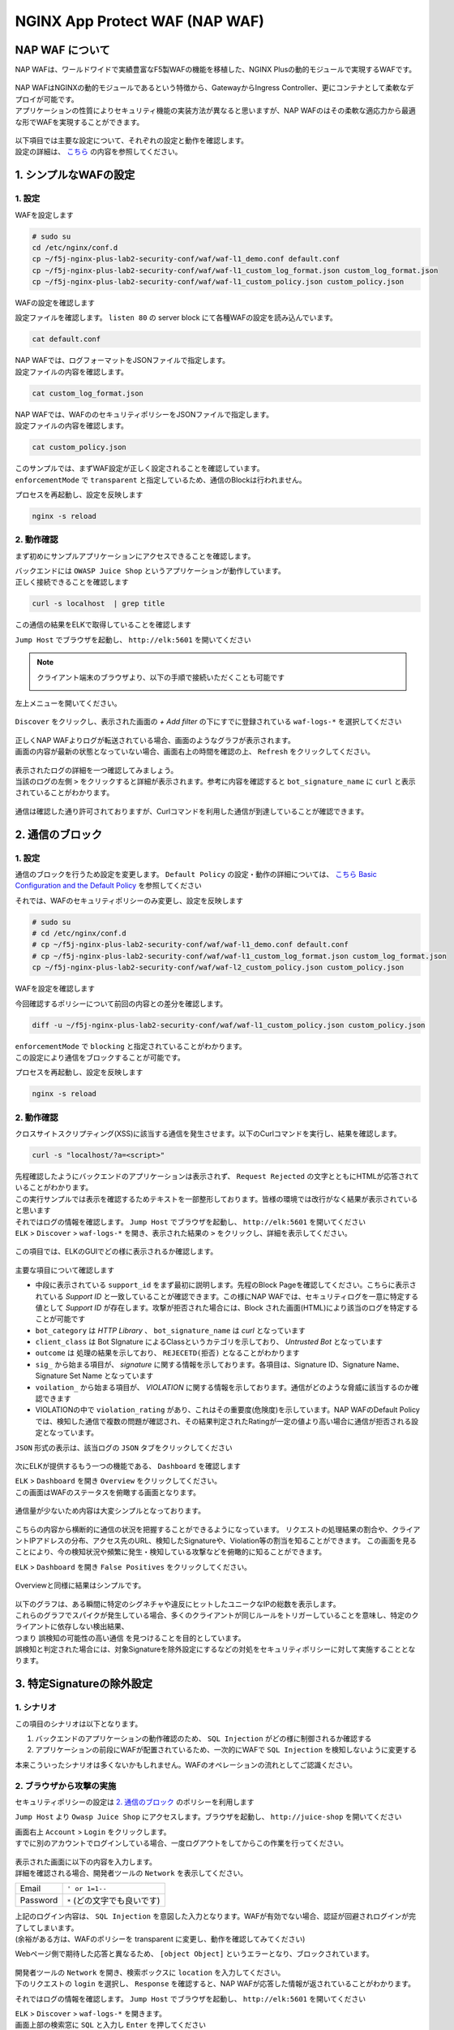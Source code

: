 NGINX App Protect WAF (NAP WAF)
#######

NAP WAF について
====

NAP WAFは、ワールドワイドで実績豊富なF5製WAFの機能を移植した、NGINX Plusの動的モジュールで実現するWAFです。

   .. image:: ./media/nap-waf.jpg
       :width: 400

| NAP WAFはNGINXの動的モジュールであるという特徴から、GatewayからIngress Controller、更にコンテナとして柔軟なデプロイが可能です。
| アプリケーションの性質によりセキュリティ機能の実装方法が異なると思いますが、NAP WAFのはその柔軟な適応力から最適な形でWAFを実現することができます。

   .. image:: ./media/nap-waf-structure.jpg
       :width: 400

| 以下項目では主要な設定について、それぞれの設定と動作を確認します。
| 設定の詳細は、 `こちら <https://docs.nginx.com/nginx-app-protect/configuration-guide/configuration/>`__ の内容を参照してください。

1. シンプルなWAFの設定
====

1. 設定
----

WAFを設定します

.. code-block:: cmdin

   # sudo su
   cd /etc/nginx/conf.d
   cp ~/f5j-nginx-plus-lab2-security-conf/waf/waf-l1_demo.conf default.conf
   cp ~/f5j-nginx-plus-lab2-security-conf/waf/waf-l1_custom_log_format.json custom_log_format.json
   cp ~/f5j-nginx-plus-lab2-security-conf/waf/waf-l1_custom_policy.json custom_policy.json


WAFの設定を確認します

設定ファイルを確認します。 ``listen 80`` の server block にて各種WAFの設定を読み込んでいます。

.. code-block:: cmdin

  cat default.conf

.. code-block:: bash
  :linenos:
  :caption: 実行結果サンプル
  :emphasize-lines: 7-10, 13

  upstream server_group {
      zone backend 64k;
      server security-backend1:80;
  }
  # waf
  server {
      listen 80;
      app_protect_enable on;
      app_protect_security_log_enable on;
      app_protect_security_log "/etc/nginx/conf.d/custom_log_format.json" syslog:server=elasticsearch:5144;
  
      location / {
          app_protect_policy_file "/etc/nginx/conf.d/custom_policy.json";
          proxy_pass http://server_group;
      }
  }
  # no waf
  server {
      listen 81;
      location / {
          proxy_pass http://server_group;
      }
  }


| NAP WAFでは、ログフォーマットをJSONファイルで指定します。
| 設定ファイルの内容を確認します。

.. code-block:: cmdin

  cat custom_log_format.json

.. code-block:: bash
  :caption: 実行結果サンプル
  :linenos:


  {
      "filter": {
          "request_type": "all"
      },
      "content": {
          "format": "default",
          "max_request_size": "any",
          "max_message_size": "10k"
      }
  }


| NAP WAFでは、WAFののセキュリティポリシーをJSONファイルで指定します。
| 設定ファイルの内容を確認します。

.. code-block:: cmdin

  cat custom_policy.json

.. code-block:: bash
  :caption: 実行結果サンプル
  :linenos:
  :emphasize-lines: 7

  {
      "policy":
      {
          "name": "policy-acceptall",
          "template": { "name": "POLICY_TEMPLATE_NGINX_BASE" },
          "applicationLanguage": "utf-8",
          "enforcementMode": "transparent"
      }
  }
  

| このサンプルでは、まずWAF設定が正しく設定されることを確認しています。
| ``enforcementMode`` で ``transparent`` と指定しているため、通信のBlockは行われません。

プロセスを再起動し、設定を反映します

.. code-block:: cmdin

  nginx -s reload


2. 動作確認
----

まず初めにサンプルアプリケーションにアクセスできることを確認します。

| バックエンドには ``OWASP Juice Shop`` というアプリケーションが動作しています。
| 正しく接続できることを確認します

.. code-block:: cmdin

  curl -s localhost  | grep title

.. code-block:: bash
  :caption: 実行結果サンプル
  :linenos:

  <title>OWASP Juice Shop</title>


この通信の結果をELKで取得していることを確認します

``Jump Host`` でブラウザを起動し、 ``http://elk:5601`` を開いてください

.. NOTE::
   クライアント端末のブラウザより、以下の手順で接続いただくことも可能です

   .. image:: ./media/udf_docker_elk.jpg
       :width: 200

左上メニューを開いてください。

   .. image:: ./media/elk-menu.jpg
       :width: 400

``Discover`` をクリックし、表示された画面の `+ Add filter` の下にすでに登録されている ``waf-logs-*`` を選択してください

   .. image:: ./media/elk-discover-waflogs.jpg
       :width: 400

| 正しくNAP WAFよりログが転送されている場合、画面のようなグラフが表示されます。
| 画面の内容が最新の状態となっていない場合、画面右上の時間を確認の上、 ``Refresh`` をクリックしてください。

   .. image:: ./media/elk-discover-waf2.jpg
       :width: 400

| 表示されたログの詳細を一つ確認してみましょう。
| 当該のログの左側 ``>`` をクリックすると詳細が表示されます。参考に内容を確認すると ``bot_signature_name`` に ``curl`` と表示されていることがわかります。

   .. image:: ./media/elk-l1-discover.jpg
       :width: 400

通信は確認した通り許可されておりますが、Curlコマンドを利用した通信が到達していることが確認できます。


2. 通信のブロック
====


1. 設定
----

通信のブロックを行うため設定を変更します。
``Default Policy`` の設定・動作の詳細については、 `こちら Basic Configuration and the Default Policy <https://docs.nginx.com/nginx-app-protect/configuration-guide/configuration/#basic-configuration-and-the-default-policy>`__ を参照してください

それでは、WAFのセキュリティポリシーのみ変更し、設定を反映します

.. code-block:: cmdin

   # sudo su
   # cd /etc/nginx/conf.d
   # cp ~/f5j-nginx-plus-lab2-security-conf/waf/waf-l1_demo.conf default.conf
   # cp ~/f5j-nginx-plus-lab2-security-conf/waf/waf-l1_custom_log_format.json custom_log_format.json
   cp ~/f5j-nginx-plus-lab2-security-conf/waf/waf-l2_custom_policy.json custom_policy.json

WAFを設定を確認します

今回確認するポリシーについて前回の内容との差分を確認します。

.. code-block:: cmdin

   diff -u ~/f5j-nginx-plus-lab2-security-conf/waf/waf-l1_custom_policy.json custom_policy.json

.. code-block:: bash
  :caption: 実行結果サンプル
  :linenos:

   --- /root/f5j-nginx-plus-lab2-security-conf/waf/waf-l1_custom_policy.json     2022-04-14 23:27:19.383236359 +0900
   +++ custom_policy.json  2022-04-14 23:21:06.978541812 +0900
   @@ -1,9 +1,9 @@
    {
        "policy":
        {
   -        "name": "acceptall",
   +        "name": "blocking",
            "template": { "name": "POLICY_TEMPLATE_NGINX_BASE" },
            "applicationLanguage": "utf-8",
   -        "enforcementMode": "transparent"
   +        "enforcementMode": "blocking"
        }
    }

| ``enforcementMode`` で ``blocking`` と指定されていることがわかります。
| この設定により通信をブロックすることが可能です。

プロセスを再起動し、設定を反映します

.. code-block:: cmdin

  nginx -s reload

2. 動作確認
----

クロスサイトスクリプティング(XSS)に該当する通信を発生させます。以下のCurlコマンドを実行し、結果を確認します。

.. code-block:: cmdin

  curl -s "localhost/?a=<script>"

.. code-block:: bash
  :caption: 実行結果サンプル
  :linenos:

  <html>
      <head>
          <title>Request Rejected</title>
      </head>
      <body>The requested URL was rejected. Please consult with your administrator.<br><br>
          Your support ID is: 935833362169160317<br><br>
          <a href='javascript:history.back();'>[Go Back]</a>
      </body>
  </html>

| 先程確認したようにバックエンドのアプリケーションは表示されず、 ``Request Rejected`` の文字とともにHTMLが応答されていることがわかります。
| この実行サンプルでは表示を確認するためテキストを一部整形しております。皆様の環境では改行がなく結果が表示されていると思います


| それではログの情報を確認します。 ``Jump Host`` でブラウザを起動し、 ``http://elk:5601`` を開いてください
| ``ELK`` > ``Discover`` > ``waf-logs-*`` を開き、表示された結果の ``>`` をクリックし、詳細を表示してください。

   .. image:: ./media/elk-l2-discover.jpg
       :width: 400

この項目では、ELKのGUIでどの様に表示されるか確認します。

   .. image:: ./media/elk-l2-discover-detail.jpg
       :width: 400

主要な項目について確認します

- 中段に表示されている ``support_id`` をまず最初に説明します。先程のBlock Pageを確認してください。こちらに表示されている `Support ID` と一致していることが確認できます。この様にNAP WAFでは、セキュリティログを一意に特定する値として `Support ID` が存在します。攻撃が拒否された場合には、Block された画面(HTML)により該当のログを特定することが可能です
- ``bot_category`` は `HTTP Library` 、 ``bot_signature_name`` は `curl` となっています
- ``client_class`` は Bot SIgnature によるClassというカテゴリを示しており、 `Untrusted Bot` となっています
- ``outcome`` は 処理の結果を示しており、 ``REJECETD(拒否)`` となることがわかります
- ``sig_`` から始まる項目が、 `signature` に関する情報を示しております。各項目は、Signature ID、Signature Name、Signature Set Name となっています
- ``voilation_`` から始まる項目が、 `VIOLATION` に関する情報を示しております。通信がどのような脅威に該当するのか確認できます
- VIOLATIONの中で ``violation_rating`` があり、これはその重要度(危険度)を示しています。NAP WAFのDefault Policyでは、検知した通信で複数の問題が確認され、その結果判定されたRatingが一定の値より高い場合に通信が拒否される設定となっています。

``JSON`` 形式の表示は、該当ログの ``JSON`` タブをクリックしてください

   .. image:: ./media/elk-l2-discover-json.jpg
       :width: 400

次にELKが提供するもう一つの機能である、 ``Dashboard`` を確認します

| ``ELK`` > ``Dashboard`` を開き ``Overview`` をクリックしてください。
| この画面はWAFのステータスを俯瞰する画面となります。

   .. image:: ./media/elk-l2-dashboard-select-overview.jpg
       :width: 400

通信量が少ないため内容は大変シンプルとなっております。

   .. image:: ./media/elk-l2-dashboard-overview.jpg
       :width: 400

こちらの内容から横断的に通信の状況を把握することができるようになっています。
リクエストの処理結果の割合や、クライアントIPアドレスの分布、アクセス先のURL、検知したSignatureや、Violation等の割当を知ることができます。
この画面を見ることにより、今の検知状況や頻繁に発生・検知している攻撃などを俯瞰的に知ることができます。


``ELK`` > ``Dashboard`` を開き ``False Positives`` をクリックしてください。

   .. image:: ./media/elk-l2-dashboard-select-falsepositive.jpg
       :width: 400

Overviewと同様に結果はシンプルです。

   .. image:: ./media/elk-l2-dashboard-falsepositive.jpg
       :width: 400

| 以下のグラフは、ある瞬間に特定のシグネチャや違反にヒットしたユニークなIPの総数を表示します。
| これらのグラフでスパイクが発生している場合、多くのクライアントが同じルールをトリガーしていることを意味し、特定のクライアントに依存しない検出結果、
| つまり ``誤検知の可能性の高い通信`` を見つけることを目的としています。
| 誤検知と判定された場合には、対象Signatureを除外設定にするなどの対処をセキュリティポリシーに対して実施することとなります。


3. 特定Signatureの除外設定
====

1. シナリオ
----

この項目のシナリオは以下となります。

1. バックエンドのアプリケーションの動作確認のため、 ``SQL Injection`` がどの様に制御されるか確認する
2. アプリケーションの前段にWAFが配置されているため、一次的にWAFで ``SQL Injection`` を検知しないように変更する

本来こういったシナリオは多くないかもしれません。WAFのオペレーションの流れとしてご認識ください。

2. ブラウザから攻撃の実施
----

セキュリティポリシーの設定は `2. 通信のブロック <https://f5j-nginx-plus-lab2-security.readthedocs.io/en/latest/class1/module03/module03.html#id3>`__ のポリシーを利用します

``Jump Host`` より ``Owasp Juice Shop`` にアクセスします。ブラウザを起動し、 ``http://juice-shop`` を開いてください

| 画面右上 ``Account`` > ``Login`` をクリックします。
| すでに別のアカウントでログインしている場合、一度ログアウトをしてからこの作業を行ってください。

   .. image:: ./media/owasp-js-login-injection.jpg
       :width: 400

| 表示された画面に以下の内容を入力します。
| 詳細を確認される場合、開発者ツールの ``Network`` を表示してください。

+----------+------------------------------+
| Email    | ``' or 1=1--``               |
+----------+------------------------------+
| Password | ``*`` (どの文字でも良いです) |
+----------+------------------------------+

| 上記のログイン内容は、 ``SQL Injection`` を意図した入力となります。WAFが有効でない場合、認証が回避されログインが完了してしまいます。
| (余裕がある方は、WAFのポリシーを transparent に変更し、動作を確認してみてください)

Webページ側で期待した応答と異なるため、 ``[object Object]`` というエラーとなり、ブロックされています。

   .. image:: ./media/owasp-js-login-injection-block.jpg
       :width: 400

| 開発者ツールの ``Network`` を開き、検索ボックスに ``location`` を入力してください。
| 下のリクエストの ``login`` を選択し、 ``Response`` を確認すると、NAP WAFが応答した情報が返されていることがわかります。

それではログの情報を確認します。 ``Jump Host`` でブラウザを起動し、 ``http://elk:5601`` を開いてください

| ``ELK`` > ``Discover`` > ``waf-logs-*`` を開きます。
| 画面上部の検索窓に ``SQL`` と入力し ``Enter`` を押してください

表示された結果の ``>`` をクリックし、詳細を表示してください。

   .. image:: ./media/elk-overview-sqli-signatureids.jpg
       :width: 400

内容を確認すると、 ``SQL Injection`` として検知され通信がブロックされたことがわかります。

次に画面で ``sig_ids`` を検索し、右側に表示されている内容をご確認ください

.. code-block:: bash
  :caption: 表示結果例
  :linenos:

  200002147, 200002419, 200002883, 200002476, 200015112

後ほどURL Pathの情報も利用いたしますので ``uri`` の欄に表示される内容をご確認ください

.. code-block:: bash
  :caption: 表示結果例
  :linenos:

  /rest/user/login

3. 設定
----

SQL Injection を許可する設定を行います。
WAFのセキュリティポリシーを変更し、設定を反映します

.. code-block:: cmdin

   # sudo su
   # cd /etc/nginx/conf.d
   # cp ~/f5j-nginx-plus-lab2-security-conf/waf/waf-l1_demo.conf default.conf
   # cp ~/f5j-nginx-plus-lab2-security-conf/waf/waf-l1_custom_log_format.json custom_log_format.json
   cp ~/f5j-nginx-plus-lab2-security-conf/waf/waf-l3_custom_policy.json custom_policy.json

WAFを設定を確認します

今回確認するポリシーについて前回の内容との差分を確認します。

.. code-block:: cmdin

   diff -u ~/f5j-nginx-plus-lab2-security-conf/waf/waf-l2_custom_policy.json custom_policy.json

.. code-block:: bash
  :caption: 実行結果サンプル
  :linenos:

   --- /root/f5j-nginx-plus-lab2-security-conf/waf/waf-l2_custom_policy.json     2022-04-14 23:27:46.608110394 +0900
   +++ custom_policy.json  2022-04-19 16:53:25.046672699 +0900
   @@ -1,9 +1,31 @@
    {
        "policy":
        {
   -        "name": "blocking",
   +        "name": "disable-sqli-signatures",
            "template": { "name": "POLICY_TEMPLATE_NGINX_BASE" },
            "applicationLanguage": "utf-8",
   -        "enforcementMode": "blocking"
   +        "enforcementMode": "blocking",
   +       "signatures": [
   +           {
   +                "signatureId": 200002147,
   +                "enabled": false
   +           },
   +           {
   +                "signatureId": 200002419,
   +                "enabled": false
   +           },
   +           {
   +                "signatureId": 200002883,
   +                "enabled": false
   +           },
   +           {
   +                "signatureId": 200002476,
   +                "enabled": false
   +           },
   +           {
   +                "signatureId": 200015112,
   +                "enabled": false
   +           }
   +       ]
        }
    }


``signatures`` に 先程確認した各Signatureが、 ``"enabled": false`` と指定されていることがわかります。
表示されている ``signatureID`` が先程画面で確認した内容と一致していることを確認してください。

この設定により通信をブロックすることが可能です。

プロセスを再起動し、設定を反映します

.. code-block:: cmdin

  nginx -s reload

4. 動作確認
----

``Jump Host`` より ``Owasp Juice Shop`` にアクセスします。ブラウザを起動し、 ``http://juice-shop`` を開いてください

| 画面右上 ``Account`` > ``Login`` をクリックします。
| すでに別のアカウントでログインしている場合、一度ログアウトをしてからこの作業を行ってください。

   .. image:: ./media/owasp-js-login-injection.jpg
       :width: 400

表示された画面に以下の内容を入力します。

+----------+------------------------------+
| Email    | ``' or 1=1--``               |
+----------+------------------------------+
| Password | ``*`` (どの文字でも良いです) |
+----------+------------------------------+

ログインが完了し、TOPページが表示されました。画面右上 ``Account`` をクリックすると、 ``SQL Injection`` により認証を回避し、 ``admin@...`` でログインできていることが確認できます。
（SQL Injection の攻撃が成功した状態です）

   .. image:: ./media/owasp-js-login-injection-successed.jpg
       :width: 400

.. NOTE::
    | このサーバはセキュリティハックのトレーニング用のアプリケーションとなります。
    | 様々な操作が、セキュリティに関する操作に該当する場合があり、POP Upで得点を獲得した
    | 情報が表示されますが無視してください

    .. image:: ./media/owasp-juiceshop-js-popup.jpg
       :width: 400


それではログの情報を確認します。 ``Jump Host`` でブラウザを起動し、 ``http://elk:5601`` を開いてください

``ELK`` > ``Discover`` > ``waf-logs-*`` を開きます。
画面上部の検索窓に ``SQL`` と入力し ``Enter`` を押してください

   .. image:: ./media/elk-discover-waflogs.jpg
       :width: 400

ログを検索いただくと、直前に接続した内容は ``SQL Injection`` としての表示が無いかと思います。

   .. image:: ./media/elk-overview-exclude-sqli.jpg
       :width: 400

| 次に先程確認したURLを検索箇所に入力して状態を確認します。
| 画面上部の ``+Add filter`` をクリックし、画面に表示される項目に以下の内容を入力し　``Save`` をクリックしてください。

+---------+----------------------+
|Field    | ``uri``              |
+---------+----------------------+
|Operator | ``is``               |
+---------+----------------------+
|Vsalue   | ``/rest/user/login`` |
+---------+----------------------+

表示された結果の ``>`` をクリックし、詳細を表示してください。

   .. image:: ./media/elk-overview-exclude-sqli2.jpg
       :width: 400

表示結果を確認すると、uri として該当するログであることがわかります。また ``outcome`` が ``PASSED`` となり許可されていること、 ``sig_ids`` は ``該当なし(N/A)`` であることが確認できます。

4. Custom Blocking Page
====

| 先程SQL InjectionをWAFでBlockしたさい、SPA(Sinagle Page Application) である ``OWASP Juice Shop`` では内容の推察ができない内容となっていました。
| Blockの際に表示される情報を変更し、利用者にとってわかりやすくなるように設定をします

1. 設定
----

Custom Block Pageの設定を行います。
WAFのセキュリティポリシーを変更し、設定を反映します

.. code-block:: cmdin

   # sudo su
   # cd /etc/nginx/conf.d
   # cp ~/f5j-nginx-plus-lab2-security-conf/waf/waf-l1_demo.conf default.conf
   # cp ~/f5j-nginx-plus-lab2-security-conf/waf/waf-l1_custom_log_format.json custom_log_format.json
   cp ~/f5j-nginx-plus-lab2-security-conf/waf/waf-l4_custom_policy.json custom_policy.json

WAFを設定を確認します

今回確認するポリシーについて前回の内容との差分を確認します。

.. code-block:: cmdin

   diff -u ~/f5j-nginx-plus-lab2-security-conf/waf/waf-l2_custom_policy.json custom_policy.json

.. code-block:: bash
  :caption: 実行結果サンプル
  :linenos:

   --- /root/f5j-nginx-plus-lab2-security-conf/waf/waf-l2_custom_policy.json     2022-04-20 10:00:50.107946293 +0900
   +++ custom_policy.json  2022-04-20 14:07:56.299902065 +0900
   @@ -1,9 +1,17 @@
    {
        "policy":
        {
   -        "name": "blocking",
   +        "name": "custom-blockingpage",
            "template": { "name": "POLICY_TEMPLATE_NGINX_BASE" },
            "applicationLanguage": "utf-8",
   -        "enforcementMode": "blocking"
   +        "enforcementMode": "blocking",
   +        "response-pages": [
   +            {
   +                "responseContent": "Attack is detected ID: <%TS.request.ID()%>",
   +                "responseHeader": "HTTP/1.1 401 UnauthorizedK\r\nCache-Control: no-cache\r\nPragma: no-cache\r\nConnection: close",
   +                "responseActionType": "custom",
   +                "responsePageType": "default"
   +            }
   +        ]
        }
    }


| ``response-pages`` に Custom Pageを指定しています。
| ``responseContent`` Block時の応答を HTML で記述することが可能です。
| 今回のアプリケーションに合わせ、 ``responseContent`` 、 ``responseHeader`` を指定しています。

プロセスを再起動し、設定を反映します

.. code-block:: cmdin

  nginx -s reload

2. 動作確認
----

``Jump Host`` より ``Owasp Juice Shop`` にアクセスします。ブラウザを起動し、 ``http://juice-shop`` を開いてください

| 画面右上 ``Account`` > ``Login`` をクリックします。
| すでに別のアカウントでログインしている場合、一度ログアウトをしてからこの作業を行ってください。

   .. image:: ./media/owasp-js-login-injection.jpg
       :width: 400

表示された画面に以下の内容を入力します。

+----------+--------------------------+
| Email    | ' or 1=1--               |
+----------+--------------------------+
| Password | * (どの文字でも良いです) |
+----------+--------------------------+

| エラーでブロックされるため、ログインは行われません。
| 画面には赤文字で ``Attack is detected ID: **support ID**`` が表示されており、セキュリティポリシーで指定した内容となっていることが確認できます。

   .. image:: ./media/owasp-js-login-custom-blockpage.jpg
       :width: 400

ログを確認すると、 ``SQL Injeciton`` の動作確認と同様の内容が確認できます。

| ``Jump Host`` でブラウザを起動し、 ``http://elk:5601`` を開いてください。
| ``ELK`` > ``Discover`` > ``waf-logs-*`` を開きます。
| 画面上部の検索窓に ``SQL`` と入力し ``Enter`` を押してください。
| ``SQL Injection`` として検知され通信がブロックされたことがわかります。

   .. image:: ./media/elk-overview-sqli-custom-blockpage.jpg
       :width: 400


5. Sensitive Parameter
====

アプリケーションとの通信で重要なデータを取り扱う場合があります。
それらの情報を扱うパラメータを ``sensitive parameter`` に指定することでログやリクエストで情報をマスクすることが可能です

1. 設定
----

sensitive parameterの設定を行います。
WAFのセキュリティポリシーを変更し、設定を反映します

.. code-block:: cmdin

   # sudo su
   # cd /etc/nginx/conf.d
   # cp ~/f5j-nginx-plus-lab2-security-conf/waf/waf-l1_demo.conf default.conf
   # cp ~/f5j-nginx-plus-lab2-security-conf/waf/waf-l1_custom_log_format.json custom_log_format.json
   cp ~/f5j-nginx-plus-lab2-security-conf/waf/waf-l5_custom_policy.json custom_policy.json

WAFを設定を確認します

今回確認するポリシーについて前回の内容との差分を確認します。

.. code-block:: cmdin

   diff -u ~/f5j-nginx-plus-lab2-security-conf/waf/waf-l2_custom_policy.json custom_policy.json

.. code-block:: bash
  :caption: 実行結果サンプル
  :linenos:

   --- /root/f5j-nginx-plus-lab2-security-conf/waf/waf-l2_custom_policy.json     2022-04-20 10:00:50.107946293 +0900
   +++ custom_policy.json  2022-04-20 17:24:28.367618648 +0900
   @@ -1,9 +1,14 @@
    {
        "policy":
        {
   -        "name": "blocking",
   +        "name": "sensitive-parameter",
            "template": { "name": "POLICY_TEMPLATE_NGINX_BASE" },
            "applicationLanguage": "utf-8",
   -        "enforcementMode": "blocking"
   +        "enforcementMode": "blocking",
   +        "sensitive-parameters": [
   +            {
   +                "name": "mypass"
   +            }
   +        ]
        }
    }


``sensitive-parameter`` として ``mypass`` を指定しています。指定のパラメータについては情報がマスクされます

プロセスを再起動し、設定を反映します

.. code-block:: cmdin

  nginx -s reload

2. 動作確認
----

Curl コマンドを使ってリクエストを送信します。 ``mypass`` というパラメータに対し、 ``dummy`` という値を指定しています。

.. code-block:: cmdin

  curl -s "localhost/?mypass=dummy" | grep title

.. code-block:: bash
  :caption: 実行結果サンプル
  :linenos:

  <title>OWASP Juice Shop</title>

通信はエラーなく終了しました。

| ログを確認します。 ``Jump Host`` でブラウザを起動し、 ``http://elk:5601`` を開いてください。
| ``ELK`` > ``Discover`` > ``waf-logs-*`` を開きます。

   .. image:: ./media/elk-discover-waflogs.jpg
       :width: 400

画面上部の検索窓に ``mypass`` と入力し ``Enter`` を押してください。

   .. image:: ./media/elk-discover-mypass.jpg
       :width: 400

該当の通信が表示されています。通信の詳細を確認すると ``request`` でURIの情報が確認でき、
パラメータとして指定した ``mypass`` の値がマスクされていることがわかります。

この様に、sensitive-parameter を利用することで、対象の値をマスクすることが可能です。


6. 特定パラメータの制御
====

Sensitive Parameterの他、NAP WAFではより詳細な制御をすることが可能です。

1. 事前動作確認
----

`Tips1. アカウントの登録 <https://f5j-nginx-plus-lab2-security.readthedocs.io/en/latest/class1/module03/module03.html#tips1>`__ の手順に従ってテスト用アカウントを作成してください。

作成後、画面右上 ``Account`` > ``test@example.com(作成したユーザのメールアドレス)`` をクリックし、 ``User Profile`` を開いてください。
ここではユーザの名称や、ユーザのアイコンとなる画像をアップロードすることが可能です。

ブラウザの右上 ``︙`` > ``More tools`` > ``Developer tools`` を開きます。
表示された ``Developer tools`` の ``Network`` タブを開き、通信の状況を取得します。

   .. image:: ./media/chrome-developer-tool.jpg
       :width: 400

| ``Username`` に ``dummyname`` を入力し、 ``Set Username`` をクリックし、動作を確認してください。
| ``Developer tools`` の検索窓に ``profile`` と入力し、 ``Status`` が ``30x`` の行をクリックしてください

   .. image:: ./media/chrome-setusername.jpg
       :width: 400

``Payload`` のタブを開くと、Form Data で ``username: dummyname`` が送付されていることが確認できます。
このUsername欄は、様々な特殊文字など自由に入力することが可能です。入力値を意図した様に制御するようWAFのポリシーを設定します。

2. 設定
----

| Parameterの設定を行います。
| WAFのセキュリティポリシーを変更し、設定を反映します

| Parameterのセキュリティポリシーは様々なVIOLATIONが関係します。
| 制御の内容に応じてVIOLATIONを有効にする場合がありますので、サンプルをよく確認して設定してください

- 設定サンプル: `User-Defined Parameters <https://docs.nginx.com/nginx-app-protect/configuration-guide/configuration/#user-defined-parameters>`__
- VIOLATIONの意味: `Supported Violations <https://docs.nginx.com/nginx-app-protect/configuration-guide/configuration/#supported-violations>`__

.. code-block:: cmdin

   # sudo su
   # cd /etc/nginx/conf.d
   # cp ~/f5j-nginx-plus-lab2-security-conf/waf/waf-l1_demo.conf default.conf
   # cp ~/f5j-nginx-plus-lab2-security-conf/waf/waf-l1_custom_log_format.json custom_log_format.json
   cp ~/f5j-nginx-plus-lab2-security-conf/waf/waf-l6_custom_policy.json custom_policy.json

WAFを設定を確認します

今回確認するポリシーについて前回の内容との差分を確認します。

.. code-block:: cmdin

   diff -u ~/f5j-nginx-plus-lab2-security-conf/waf/waf-l2_custom_policy.json custom_policy.json

.. code-block:: bash
  :caption: 実行結果サンプル
  :linenos:

   --- /root/f5j-nginx-plus-lab2-security-conf/waf/waf-l2_custom_policy.json     2022-04-20 10:00:50.107946293 +0900
   +++ custom_policy.json  2022-04-21 00:27:37.705482111 +0900
   @@ -1,9 +1,93 @@
    {
        "policy":
        {
   -        "name": "blocking",
   +        "name": "parameter",
            "template": { "name": "POLICY_TEMPLATE_NGINX_BASE" },
            "applicationLanguage": "utf-8",
   -        "enforcementMode": "blocking"
   +        "enforcementMode": "blocking",
   +       "blocking-settings": {
   +           "violations": [
   +               {
   +                   "name": "VIOL_PARAMETER_STATIC_VALUE",
   +                   "alarm": true,
   +                   "block": true
   +               },
   +               {
   +                   "name": "VIOL_PARAMETER_VALUE_LENGTH",
   +                   "alarm": true,
   +                   "block": true
   +               },
   +               {
   +                   "name": "VIOL_PARAMETER_NUMERIC_VALUE",
   +                   "alarm": true,
   +                   "block": true
   +               },
   +               {
   +                   "name": "VIOL_PARAMETER_DATA_TYPE",
   +                   "alarm": true,
   +                   "block": true
   +               },
   +               {
   +                   "name": "VIOL_PARAMETER_VALUE_METACHAR",
   +                   "alarm": true,
   +                   "block": true
   +               },
   +               {
   +                   "name": "VIOL_PARAMETER_NAME_METACHAR",
   +                   "alarm": true,
   +                   "block": true
   +               },
   +               {
   +                   "name": "VIOL_PARAMETER_VALUE_BASE64",
   +                   "alarm": true,
   +                   "block": true
   +               },
   +               {
   +                   "name": "VIOL_PARAMETER",
   +                   "alarm": true,
   +                   "block": true
   +               },
   +               {
   +                   "name": "VIOL_PARAMETER_MULTIPART_NULL_VALUE",
   +                   "alarm": true,
   +                   "block": true
   +               },
   +               {
   +                   "name": "VIOL_PARAMETER_LOCATION",
   +                   "alarm": true,
   +                   "block": true
   +               }
   +            ]
   +        },
   +        "parameters": [
   +            {
   +                "name": "username",
   +                "type": "explicit",
   +                "valueType": "user-input",
   +               "dataType": "alpha-numeric",
   +               "decodeValueAsBase64": "required",
   +                "parameterLocation": "form-data",
   +               "checkMaxValueLength": true,
   +               "checkMinValueLength": true,
   +               "maximumLength": 5,
   +               "minimumLength": 0,
   +                "urls": [
   +                    {
   +                        "method": "*",
   +                        "name": "/profile",
   +                        "type": "explicit",
   +                        "wildcardOrder": 1
   +                    }
   +               ]
   +            }
   +        ],
   +       "response-pages": [
   +            {
   +                "responseContent": "Attack is detected ID: <%TS.request.ID()%><br>Redirect in 5 sec... <script>setTimeout(function(){location.href='/profile'},5000);</script>",
   +                "responseHeader": "HTTP/1.1 200",
   +                "responseActionType": "custom",
   +                "responsePageType": "default"
   +            }
   +        ]
        }
    }

- ``blocking-settings`` の ``violations`` で、パラメータ制御に関連する VIOLATION を有効にしています
- ``parameters`` でパラメータ制御の設定をしています。今回対象となるパラメータは ``username`` で ``最大文字数(maximumLength)`` 、 入力値を ``アルファベットと数字(dataType)`` を指定しています。
- ``response-pages`` で エラーページを指定します。条件で拒否対象と判定された場合、自動的にリダイレクトするようにしています

プロセスを再起動し、設定を反映します

.. code-block:: cmdin

  nginx -s reload

3. 動作確認
----

1. 長い名前の入力

``Username`` に ``longname`` を入力します。
エラーページは5秒のみの表示となりますので、Support ID を取得する場合には注意ください。

   .. image:: ./media/chrome-setusername-longname.jpg
       :width: 400

ログを確認します。 ``Jump Host`` でブラウザを起動し、 ``http://elk:5601`` を開いてください。

``ELK`` > ``Discover`` > ``waf-logs-*`` を開きます。

   .. image:: ./media/elk-discover-waflogs.jpg
       :width: 400

画面上部の検索窓に ``support_id **画面に表示されたsupport ID**`` と入力し ``Enter`` を押してください。

   .. image:: ./media/elk-discover-longname.jpg
       :width: 400

該当の通信が表示されています。

- ``username`` に ``longname`` が入力されています
- ``violations`` に、 ``Illegal parameter value length`` と表示されています

この様に、文字列の長さを指定することで想定外の入力値を制御することが可能です。


2. 許可されない文字の入力

``Username`` に 許可されない文字列 ``a@!b`` を入力します。
エラーページは5秒のみの表示となりますので、Support ID を取得する場合には注意ください。

   .. image:: ./media/chrome-setusername-nonalphanum.jpg
       :width: 400

ログを確認します。 ``Jump Host`` でブラウザを起動し、 ``http://elk:5601`` を開いてください。

``ELK`` > ``Discover`` > ``waf-logs-*`` を開きます。
画面上部の検索窓に ``support_id **画面に表示されたsupport ID**`` と入力し ``Enter`` を押してください。

   .. image:: ./media/elk-discover-nonalphanum.jpg
       :width: 400

該当の通信が表示されています。
ログの内容を確認すると、 ``username`` に ``a@!b`` が入力され、 ``violations`` に、 ``Illegal Base64 value`` と表示されていることがわかります。

この様に、文字列のタイプを指定することで想定外の入力値を制御することが可能です。


7. Bot Clientの確認
====

NAP WAFはBot Signatureを持ち、クライアントが操作するツール以外に、Google等に代表される各サイトをクロールするツールに置いても判定・制御することが可能です。

1. 設定
----

Botの設定を行います。
WAFのセキュリティポリシーを変更し、設定を反映します

.. code-block:: cmdin

   # sudo su
   # cd /etc/nginx/conf.d
   # cp ~/f5j-nginx-plus-lab2-security-conf/waf/waf-l1_demo.conf default.conf
   # cp ~/f5j-nginx-plus-lab2-security-conf/waf/waf-l1_custom_log_format.json custom_log_format.json
   cp ~/f5j-nginx-plus-lab2-security-conf/waf/waf-l7_custom_policy.json custom_policy.json

WAFを設定を確認します

今回確認するポリシーについて前回の内容との差分を確認します。

.. code-block:: cmdin

   diff -u ~/f5j-nginx-plus-lab2-security-conf/waf/waf-l2_custom_policy.json custom_policy.json

.. code-block:: bash
  :caption: 実行結果サンプル
  :linenos:

   --- /root/f5j-nginx-plus-lab2-security-conf/waf/waf-l2_custom_policy.json     2022-04-20 10:00:50.107946293 +0900
   +++ custom_policy.json  2022-04-21 00:49:07.276916732 +0900
   @@ -1,9 +1,30 @@
    {
        "policy":
        {
   -        "name": "blocking",
   +        "name": "bot-signature",
            "template": { "name": "POLICY_TEMPLATE_NGINX_BASE" },
            "applicationLanguage": "utf-8",
   -        "enforcementMode": "blocking"
   +        "enforcementMode": "blocking",
   +       "bot-defense": {
   +            "settings": {
   +                "isEnabled": true
   +            },
   +            "mitigations": {
   +                "classes": [
   +                    {
   +                        "name": "trusted-bot",
   +                        "action": "alarm"
   +                    },
   +                    {
   +                        "name": "untrusted-bot",
   +                        "action": "block"
   +                    },
   +                    {
   +                        "name": "malicious-bot",
   +                        "action": "block"
   +                    }
   +                ]
   +            }
   +        }
        }
    }



このラボでCurlコマンドによる疎通確認を行っている箇所があります。

| デフォルトのセキュリティポリシーであればCurlコマンドはブロックされず、コンテンツの取得が可能です。
| ただし、Curlはブラウザなどとは異なり ``Untrusted Bot`` というクラスに分類されます。

今回の設定では、 ``Untrusted Bot`` を ``Block`` に変更します。

疎通確認で、 ``Curl`` と ``ブラウザ`` の双方から接続を行い、挙動を確認します

プロセスを再起動し、設定を反映します

.. code-block:: cmdin

  nginx -s reload

2. 動作確認
----

Curl コマンドを使ってリクエストを送信します。 

.. code-block:: cmdin

  curl -s "localhost/" | grep title

.. code-block:: bash
  :caption: 実行結果サンプル
  :linenos:

  <html>
      <head>
        <title>Request Rejected</title>
      </head>
      <body>The requested URL was rejected. Please consult with your administrator.<br><br>
        Your support ID is: 16452723180063667004<br><br>
        <a href='javascript:history.back();'>[Go Back]</a>
      </body>
  </html>


ログを確認します。 ``Jump Host`` でブラウザを起動し、 ``http://elk:5601`` を開いてください。

``ELK`` > ``Discover`` > ``waf-logs-*`` を開きます。
画面上部の検索窓に ``support_id **画面に表示されたsupport ID**`` と入力し ``Enter`` を押してください。

   .. image:: ./media/elk-discover-botsig.jpg
       :width: 400

該当の通信が表示されています。

- ``bot_category`` が ``HTTP Library`` 、 ``bot_signature_name`` が ``curl`` 、 ``client_class`` が ``Untrusted Bot`` となっています
- ``outcome`` が ``REJECTED`` となっています。このことから通信が拒否されたことがわかります
- ``violations`` が ``Bot Client Detected`` となっていることから、Botの判定によって通信が拒否されたと判断できます


次にブラウザでTopページにアクセスしてください


ブラウザの場合、通信はエラーなく終了しました。

ログを確認します。
画面上部の検索窓に ``client_class Browser`` と入力し ``Enter`` を押してください。

   .. image:: ./media/elk-discover-botsig.jpg
       :width: 400

ブラウザを通じてアクセスした場合、様々な通信が行われます。
今回はBotとの比較が主な目的となりますので、適当なログを選択いただければ問題ありません。

- ``bot_***`` に関する項目に情報がなく、 ``N/A`` となっています
- ``client_application`` が ``Chrome`` 、 ``client_class`` が ``Browser`` となっています

この様に、Curlコマンドとブラウザで接続した場合にはそれぞれ別のクライアントであることが識別されており、
Bot Signatureを利用することでNAP WAFが持つBot Signatureの機能により通信の制御が可能です


8. IPアドレスによる制御
====

IPアドレスによる制御を行い、NAP WAFの機能で制御を行い、同様にログを確認することができます。

1. 設定
----

Botの設定を行います。
WAFのセキュリティポリシーを変更し、設定を反映します

.. code-block:: cmdin

   # sudo su
   # cd /etc/nginx/conf.d
   # cp ~/f5j-nginx-plus-lab2-security-conf/waf/waf-l1_demo.conf default.conf
   # cp ~/f5j-nginx-plus-lab2-security-conf/waf/waf-l1_custom_log_format.json custom_log_format.json
   cp ~/f5j-nginx-plus-lab2-security-conf/waf/waf-l8_custom_policy.json custom_policy.json

WAFを設定を確認します

今回確認するポリシーについて前回の内容との差分を確認します。

.. code-block:: cmdin

   diff -u ~/f5j-nginx-plus-lab2-security-conf/waf/waf-l2_custom_policy.json custom_policy.json

.. code-block:: bash
  :caption: 実行結果サンプル
  :linenos:

   --- /root/f5j-nginx-plus-lab2-security-conf/waf/waf-l2_custom_policy.json     2022-04-20 10:00:50.107946293 +0900
   +++ custom_policy.json  2022-04-21 08:38:00.828843367 +0900
   @@ -1,9 +1,16 @@
    {
        "policy":
        {
   -        "name": "blocking",
   +        "name": "iplist",
            "template": { "name": "POLICY_TEMPLATE_NGINX_BASE" },
            "applicationLanguage": "utf-8",
   -        "enforcementMode": "blocking"
   +        "enforcementMode": "blocking",
   +        "whitelist-ips": [
   +            {
   +                "blockRequests": "always",
   +                "ipAddress": "10.0.0.0",
   +                "ipMask": "255.0.0.0"
   +            }
   +        ]
        }
    }

``whitelist-ips`` で許可するIPアドレスを指定しています

プロセスを再起動し、設定を反映します

.. code-block:: cmdin

  nginx -s reload

2. 動作確認
----

Curl コマンドを使ってリクエストを送信します。 

.. code-block:: cmdin

  curl -s "localhost/" | grep title

.. code-block:: bash
  :caption: 実行結果サンプル
  :linenos:

  <title>OWASP Juice Shop</title>

Curlコマンドではローカルホストへアクセスしており、正常が完了した個をお確認できます。

ブラウザでアクセスします。通信がブロックされました。

   .. image:: ./media/chrome-ips-blocked.jpg
       :width: 400


ログを確認します。 ``Jump Host`` でブラウザを起動し、 ``http://elk:5601`` を開いてください。

``ELK`` > ``Discover`` > ``waf-logs-*`` を開きます。

   .. image:: ./media/elk-discover-waflogs.jpg
       :width: 400

画面上部の検索窓に ``support_id **画面に表示されたsupport ID**`` と入力し ``Enter`` を押してください。

   .. image:: ./media/elk-discover-ips.jpg
       :width: 400

該当の通信が表示されています。
- ``ip_client`` が ``10.1.1.4`` となっており設定の内容に該当することがわかります
- ``outcome`` が ``REJECTED`` となり通信が拒否されています
- ``violations`` に IPアドレスがリストに含まれていると記載があります

特定のIPアドレスに対して制御することができます

9. Signatureのアップデート
====

NAP WAFのSignatureは頻繁にアップデートされます。
Signatureのアップデートはインストール時に確認いただいた通り、各種OSのパッケージ管理コマンドを通じて管理を頂きます。

以下が参考の確認結果です。

.. code-block:: bash
  :linenos:

   # dpkg-query -l | grep app-protect

   ii  app-protect                        25+3.671.0-1~focal                    amd64        App-Protect package for Nginx Plus, Includes all of the default files and examples. Nginx App Protect provides web application firewall (WAF) security protection for your web applications, including OWASP Top 10 attacks.
   ii  app-protect-attack-signatures      2021.11.16-1~focal                    amd64        Attack Signature Updates for App-Protect
   ii  app-protect-common                 8.12.1-1~focal                        amd64        NGINX App Protect
   ii  app-protect-compiler               8.12.1-1~focal                        amd64        Control-plane(aka CP) for waf-general debian
   ii  app-protect-dos                    25+2.0.1-1~focal                      amd64        Nginx DoS protection
   ii  app-protect-engine                 8.12.1-1~focal                        amd64        NGINX App Protect
   ii  app-protect-plugin                 3.671.0-1~focal                       amd64        NGINX App Protect plugin

このコマンドの出力結果では、Signatureは ``2021/11/16`` のものであることがわかります

インストール可能なパッケージを Ubuntu で確認する方法は以下です。

.. code-block:: bash
  :linenos:

   # apt list app-protect -a
   Listing... Done
   app-protect/stable,now 26+3.796.0-1~focal amd64 [installed]
   app-protect/stable 26+3.780.1-1~focal amd64
   app-protect/stable 25+3.760.0-1~focal amd64
   app-protect/stable 25+3.733.0-1~focal amd64
   app-protect/stable 25+3.671.0-1~focal amd64
   app-protect/stable 24+3.639.0-1~focal amd64
   app-protect/stable 24+3.612.0-1~focal amd64
   app-protect/stable 24+3.583.0-1~focal amd64
   app-protect/stable 24+3.512.0-1~focal amd64
   app-protect/stable 23+3.462.0-1~focal amd64
   
   # apt list app-protect-attack-signatures -a
   Listing... Done
   app-protect-attack-signatures/stable,now 2022.04.10-1~focal amd64 [installed]
   app-protect-attack-signatures/stable 2022.03.31-1~focal amd64
   app-protect-attack-signatures/stable 2022.03.23-1~focal amd64
   app-protect-attack-signatures/stable 2022.03.15-1~focal amd64
   app-protect-attack-signatures/stable 2022.03.02-1~focal amd64
   app-protect-attack-signatures/stable 2022.02.24-1~focal amd64
   app-protect-attack-signatures/stable 2022.02.15-1~focal amd64
   app-protect-attack-signatures/stable 2022.02.08-1~focal amd64
   app-protect-attack-signatures/stable 2022.02.01-1~focal amd64
   app-protect-attack-signatures/stable 2022.01.25-1~focal amd64
   app-protect-attack-signatures/stable 2022.01.12-1~focal amd64
   app-protect-attack-signatures/stable 2022.01.04-1~focal amd64
   ** 省略 **

| NAP WAFのSignatureは、そのSignatureがリリースした時点にサポートされるNGINX PlusとNAP WAF、そしてその後にリリースされるNGINX PlusとNAP WAFで動作します。
| つまり、Signatureがリリースした時点の前にサポートされていたNGINX PlusとNAP WAFでは動作しません。
| 最新のSignatureを利用するためには、その時点でサポートされているNGINX PlusとNAP WAFにアップグレードする必要があります。

参考に、Attack Signatureをダウングレードする手順を以下に示します

`NAP WAFのドキュメント <https://docs.nginx.com/nginx-app-protect/>`__ の ``Releases`` を見ると、このパッケージは ``March 9, 2022`` リリースされたものであることがわかります。

Versionを指定してSignatureをインストールします。(この例では、古いSignatureを選択します)

.. code-block:: bash
  :linenos:

  # apt install app-protect-attack-signatures=2022.03.15-1~focal

  ** 省略 **
  Unpacking app-protect-attack-signatures (2022.03.15-1~focal) over (2022.04.10-1~focal) ...
  Setting up app-protect-attack-signatures (2022.03.15-1~focal) ...
  In order for the signature update to take effect, NGINX must be reloaded.

  #  apt list app-protect-attack-signatures -a
  Listing... Done
  app-protect-attack-signatures/stable 2022.04.10-1~focal amd64 [upgradable from: 2022.03.15-1~focal]
  app-protect-attack-signatures/stable 2022.03.31-1~focal amd64
  app-protect-attack-signatures/stable 2022.03.23-1~focal amd64
  app-protect-attack-signatures/stable,now 2022.03.15-1~focal amd64 [installed,upgradable to: 2022.04.10-1~focal]
  app-protect-attack-signatures/stable 2022.03.02-1~focal amd64
  app-protect-attack-signatures/stable 2022.02.24-1~focal amd64
  app-protect-attack-signatures/stable 2022.02.15-1~focal amd64
  ** 省略 **

NGINXを再起動し、Signatureが反映されたことを確認します

.. code-block:: bash
  :linenos:
 
   # nginx -s reload
   # grep attack_signatures_package /var/log/nginx/error.log  | tail -2
   2022/04/22 08:18:20 [notice] 8423#8423: APP_PROTECT { "event": "configuration_load_success", "software_version": "3.796.0", "completed_successfully":true,"attack_signatures_package":{"version":"2022.04.10","revision_datetime":"2022-04-10T12:51:45Z"},"threat_campaigns_package":{},"software_version":""}
   2022/04/22 09:27:35 [notice] 8452#8452: APP_PROTECT { "event": "configuration_load_success", "software_version": "3.796.0", "completed_successfully":true,"attack_signatures_package":{"version":"2022.03.15","revision_datetime":"2022-03-15T11:35:54Z"},"threat_campaigns_package":{},"software_version":""}

10. NAP WAF のアップグレード
====

ここでは、NAP WAFのアップグレードについてまとめます。

| NAP WAFはアップグレードすることが可能です。
| NAP WAFを古いVersionから新しいVersionにアップグレードされる場合、NAP WAFは一度削除され、再度新しいVersionがインストールされます。
| 同時に古いデフォルトPolicyが削除され、新しいデフォルトPolicyが配置されます。独自にポリシーの設定を行っている場合には、NGINXの設定ファイルに従って動作します。

NGINXのバージョンのみをアップグレードした場合、NAP WAFはアンインストールされるため、再度 NAP WAFのインストールが必要となります。
NAP WAFのインストール後、以下コマンドを参考にNGINXの再起動を行ってください。

.. code-block:: bash
  :linenos:

  # sudo su
  systemctl restart nginx

11. Threat Campaign Signature
====

NAP WAFは Threat Campaign という機能を持っています。
これは、F5のセキュリティチームで観測した、攻撃のキャンペーン(主要な攻撃の手口)の一連のふるまいから同種の攻撃であることを特定し高い精度で検知、制御する機能です。
Attack Signatureは各通信のデータを対象とするのに対し、この機能は攻撃開始から複数の通信に渡るまでそのふるまいで判定する点が違いとなります。

詳細は `Threat Campaigns <https://docs.nginx.com/nginx-app-protect/configuration-guide/configuration/#threat-campaigns>`__ をご覧ください。

Threat Campaign の導入方法を紹介します。

NGINX App Protect WAF を導入した際に、必要となる場合は Threat Campaign Signature を個別にインストールする必要があります。

.. code-block:: bash
  :linenos:

   # sudo su
   apt-get install app-protect-threat-campaigns

インストールが完了した後、パッケージを確認します

.. code-block:: bash
  :linenos:

   # dpkg-query -l | grep app-protect
   ii  app-protect                        26+3.796.0-1~focal                    amd64        App-Protect package for Nginx Plus, Includes all of the default files and examples. Nginx App Protect provides web application firewall (WAF) security protection for your web applications, including OWASP Top 10 attacks.
   ii  app-protect-attack-signatures      2022.04.10-1~focal                    amd64        Attack Signature Updates for App-Protect
   ii  app-protect-common                 10.29.1-1~focal                       amd64        NGINX App Protect
   ii  app-protect-compiler               10.29.1-1~focal                       amd64        Control-plane(aka CP) for waf-general debian
   ii  app-protect-dos                    26+2.2.20-1~focal                     amd64        Nginx DoS protection
   ii  app-protect-engine                 10.29.1-1~focal                       amd64        NGINX App Protect
   ii  app-protect-plugin                 3.796.0-1~focal                       amd64        NGINX App Protect plugin
   ii  app-protect-threat-campaigns       2022.03.30-1~focal                    amd64        Threat Campaign Updates for App-Protect

プロセスを再起動します。

.. code-block:: bash
  :linenos:

   ## 初回ロード時は、service nginx restart などのコマンドをご利用ください
   # nginx -s reload

Threat Campaign Signatureを確認します。読み込むまでに数分程度時間がかかる場合があります

.. code-block:: bash
  :linenos:

   # grep attack_signatures_package /var/log/nginx/error.log  | tail -2
   2022/04/22 11:12:43 [notice] 8452#8452: APP_PROTECT { "event": "configuration_load_success", "software_version": "3.796.0", "completed_successfully":true,"attack_signatures_package":{"version":"2022.04.10","revision_datetime":"2022-04-10T12:51:45Z"},"threat_campaigns_package":{},"software_version":""}
   2022/04/22 11:16:33 [notice] 8452#8452: APP_PROTECT { "event": "configuration_load_success", "software_version": "3.796.0", "completed_successfully":true,"attack_signatures_package":{"version":"2022.04.10","revision_datetime":"2022-04-10T12:51:45Z"},"threat_campaigns_package":{"version":"2022.04.20","revision_datetime":"2022-04-20T14:14:04Z"},"software_version":""}

``threat_campaigns_package`` の項目にVersionが記載されました。

Tips1. アカウントの登録
====

OWASP Juice Shopではアカウントの登録が可能です。ログインいただくと、カートへ商品の追加などの操作をいただくことが可能です。

1. アカウントの登録
----

動作確認の為、 ``OWASP Juice SHop`` に新規アカウントを登録します。

``Jump Host`` より ``Owasp Juice Shop`` にアクセスします。ブラウザを起動し、 ``http://juice-shop`` を開いてください

画面右上 ``Account`` > ``Login`` をクリックします。
すでに別のアカウントでログインしている場合、一度ログアウトをしてください。

画面中段 「Not yet a customer?」をクリックし、以下の内容を入力してください。

   .. image:: ./media/owasp-js-new-account.jpg
       :width: 400

+-------------------+------------------------+
|Email              | ``test@example.com``   |
+-------------------+------------------------+
|Password           | ``testuser``           |
+-------------------+------------------------+
|Repeat Password    | ``testuser``           |
+-------------------+------------------------+
|Security Questions | ``自由に指定下さい``   |
+-------------------+------------------------+
|Answer             | ``自由に指定下さい``   |
+-------------------+------------------------+

(説明の用途でメールアドレス・パスワードを指定していますがいずれの文字列でも問題ありません)


再度表示されますログイン画面に作成したアカウントの情報を入力し、ログインしてください。

   .. image:: ./media/owasp-js-new-account2.jpg
       :width: 400

アカウント情報を確認すると指定のメールアドレスでログインしたことが確認できます。

   .. image:: ./media/owasp-js-new-account3.jpg
       :width: 400







